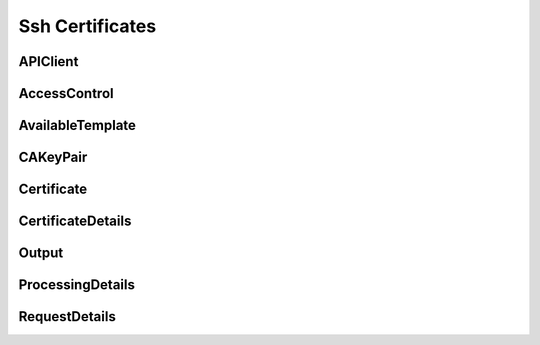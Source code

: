 Ssh Certificates
================

APIClient
---------

.. _pyvenafi.tpp.api.websdk.models.ssh_certificates.apiclient_model:
.. autopydantic_model:: pyvenafi.tpp.api.websdk.models.ssh_certificates.APIClient

AccessControl
-------------

.. _pyvenafi.tpp.api.websdk.models.ssh_certificates.accesscontrol_model:
.. autopydantic_model:: pyvenafi.tpp.api.websdk.models.ssh_certificates.AccessControl

AvailableTemplate
-----------------

.. _pyvenafi.tpp.api.websdk.models.ssh_certificates.availabletemplate_model:
.. autopydantic_model:: pyvenafi.tpp.api.websdk.models.ssh_certificates.AvailableTemplate

CAKeyPair
---------

.. _pyvenafi.tpp.api.websdk.models.ssh_certificates.cakeypair_model:
.. autopydantic_model:: pyvenafi.tpp.api.websdk.models.ssh_certificates.CAKeyPair

Certificate
-----------

.. _pyvenafi.tpp.api.websdk.models.ssh_certificates.certificate_model:
.. autopydantic_model:: pyvenafi.tpp.api.websdk.models.ssh_certificates.Certificate

CertificateDetails
------------------

.. _pyvenafi.tpp.api.websdk.models.ssh_certificates.certificatedetails_model:
.. autopydantic_model:: pyvenafi.tpp.api.websdk.models.ssh_certificates.CertificateDetails

Output
------

.. _pyvenafi.tpp.api.websdk.models.ssh_certificates.output_model:
.. autopydantic_model:: pyvenafi.tpp.api.websdk.models.ssh_certificates.Output

ProcessingDetails
-----------------

.. _pyvenafi.tpp.api.websdk.models.ssh_certificates.processingdetails_model:
.. autopydantic_model:: pyvenafi.tpp.api.websdk.models.ssh_certificates.ProcessingDetails

RequestDetails
--------------

.. _pyvenafi.tpp.api.websdk.models.ssh_certificates.requestdetails_model:
.. autopydantic_model:: pyvenafi.tpp.api.websdk.models.ssh_certificates.RequestDetails
